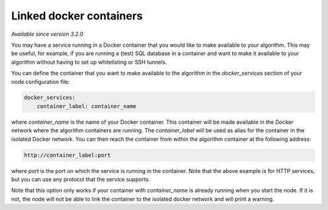 Linked docker containers
------------------------

*Available since version 3.2.0*

You may have a service running in a Docker container that you would like to make
available to your algorithm. This may be useful, for example, if you are
running a (test) SQL database in a container and want to make it available to
your algorithm without having to set up whitelisting or SSH tunnels.

You can define the container that you want to make available to the algorithm in
the `docker_services` section of your node configuration file:

.. code:: yaml

    docker_services:
        container_label: container_name

where `container_name` is the name of your Docker container. This container will
be made available in the Docker network where the algorithm containers are
running. The `container_label` will be used as alias for the container in the isolated
Docker network. You can then reach the container from within the algorithm container at
the following address:

.. code:: python

    http://container_label:port

where `port` is the port on which the service is running in the container. Note that the
above example is for HTTP services, but you can use any protocol that the service supports.

Note that this option only works if your container with `container_name` is
already running when you start the node. If it is not, the node will not be able
to link the container to the isolated docker network and will print a warning.